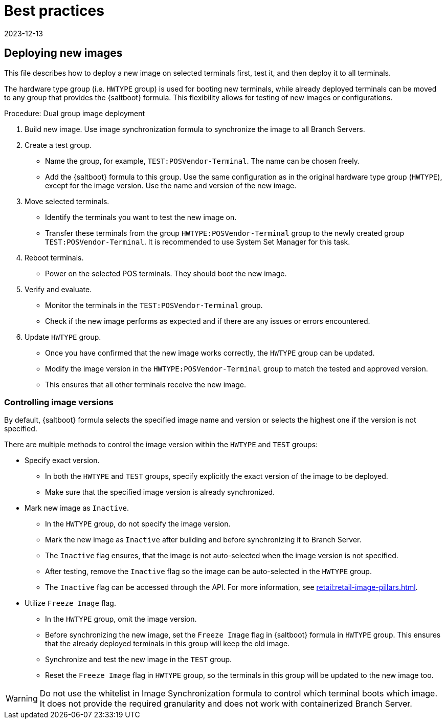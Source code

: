 [[retail-best-practices]]
= Best practices
:revdate: 2023-12-13
:page-revdate: {revdate}

== Deploying new images


This file describes how to deploy a new image on selected terminals first, test it, and then deploy it to all terminals.

The hardware type group (i.e. [literal]``HWTYPE`` group) is used for booting new terminals, while already deployed terminals can be moved to any group that provides the {saltboot} formula. 
This flexibility allows for testing of new images or configurations. 

.Procedure: Dual group image deployment

. Build new image.
    Use image synchronization formula to synchronize the image to all Branch Servers.
. Create a test group.
  * Name the group, for example, [literal]``TEST:POSVendor-Terminal``. The name can be chosen freely.
  * Add the {saltboot} formula to this group. 
    Use the same configuration as in the original hardware type group ([literal]``HWTYPE``), except for the image version. 
    Use the name and version of the new image.
. Move selected terminals.
  * Identify the terminals you want to test the new image on.
  * Transfer these terminals from the group [literal]``HWTYPE:POSVendor-Terminal`` group to the newly created group [literal]``TEST:POSVendor-Terminal``. 
    It is recommended to use System Set Manager for this task.
. Reboot terminals.
  * Power on the selected POS terminals. 
    They should boot the new image.
. Verify and evaluate.
  * Monitor the terminals in the [literal]``TEST:POSVendor-Terminal`` group.
  * Check if the new image performs as expected and if there are any issues or errors encountered.
. Update [literal]``HWTYPE`` group.
  * Once you have confirmed that the new image works correctly, the [literal]``HWTYPE`` group can be updated.
  * Modify the image version in the [literal]``HWTYPE:POSVendor-Terminal`` group to match the tested and approved version.
  * This ensures that all other terminals receive the new image.


=== Controlling image versions

By default, {saltboot} formula selects the specified image name and version or selects the highest one if the version is not specified.

There are multiple methods to control the image version within the [literal]``HWTYPE`` and [literal]``TEST`` groups:

//.Procedure: Image control
* Specify exact version.
** In both the [literal]``HWTYPE`` and [literal]``TEST`` groups, specify explicitly the exact version of the image to be deployed.
** Make sure that the specified image version is already synchronized.
* Mark new image as [literal]``Inactive``.
** In the [literal]``HWTYPE`` group, do not specify the image version.
** Mark the new image as [literal]``Inactive`` after building and before synchronizing it to Branch Server.
** The [literal]``Inactive`` flag ensures, that the image is not auto-selected when the image version is not specified.
** After testing, remove the [literal]``Inactive`` flag so the image can be auto-selected in the [literal]``HWTYPE`` group.
** The [literal]``Inactive`` flag can be accessed through the API.
   For more information, see xref:retail:retail-image-pillars.adoc[].
* Utilize [literal]``Freeze Image`` flag.
** In the [literal]``HWTYPE`` group, omit the image version.
** Before synchronizing the new image, set the [literal]``Freeze Image`` flag in {saltboot} formula in [literal]``HWTYPE`` group. 
   This ensures that the already deployed terminals in this group will keep the old image.
** Synchronize and test the new image in the [literal]``TEST`` group.
** Reset the [literal]``Freeze Image`` flag in [literal]``HWTYPE`` group, so the terminals in this group will be updated to the new image too.

[WARNING]
====
Do not use the whitelist in Image Synchronization formula to control which terminal boots which image. 
It does not provide the required granularity and does not work with containerized Branch Server.
====
